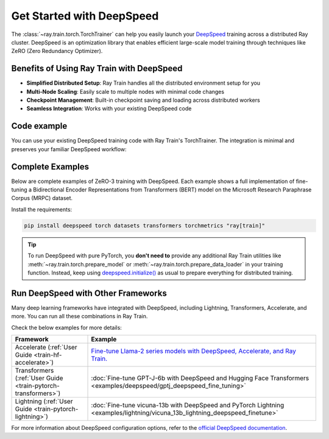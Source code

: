 .. _train-deepspeed:

Get Started with DeepSpeed
==========================

The :class:`~ray.train.torch.TorchTrainer` can help you easily launch your `DeepSpeed <https://www.deepspeed.ai/>`_ training across a distributed Ray cluster. 
DeepSpeed is an optimization library that enables efficient large-scale model training through techniques like ZeRO (Zero Redundancy Optimizer).

Benefits of Using Ray Train with DeepSpeed
------------------------------------------

- **Simplified Distributed Setup**: Ray Train handles all the distributed environment setup for you
- **Multi-Node Scaling**: Easily scale to multiple nodes with minimal code changes
- **Checkpoint Management**: Built-in checkpoint saving and loading across distributed workers
- **Seamless Integration**: Works with your existing DeepSpeed code

Code example
------------

You can use your existing DeepSpeed training code with Ray Train's TorchTrainer. The integration is minimal and preserves your familiar DeepSpeed workflow:

.. testcode::
    :skipif: True

    import deepspeed
    from deepspeed.accelerator import get_accelerator

    def train_func():
        # Instantiate your model and dataset
        model = ...
        train_dataset = ...
        eval_dataset = ...
        deepspeed_config = {...} # Your DeepSpeed config

        # Prepare everything for distributed training
        model, optimizer, train_dataloader, lr_scheduler = deepspeed.initialize(
            model=model,
            model_parameters=model.parameters(),
            training_data=tokenized_datasets["train"],
            collate_fn=collate_fn,
            config=deepspeed_config,
        )

        # Define the GPU device for the current worker
        device = get_accelerator().device_name(model.local_rank)

        # Start training
        for epoch in range(num_epochs):
            # Training logic
            ...
            
            # Report metrics to Ray Train
            ray.train.report(metrics={"loss": loss})

    from ray.train.torch import TorchTrainer
    from ray.train import ScalingConfig

    trainer = TorchTrainer(
        train_func,
        scaling_config=ScalingConfig(...),
        # If running in a multi-node cluster, this is where you
        # should configure the run's persistent storage that is accessible
        # across all worker nodes.
        # run_config=ray.train.RunConfig(storage_path="s3://..."),
        ...
    )
    result = trainer.fit()


Complete Examples
-----------------

Below are complete examples of ZeRO-3 training with DeepSpeed. Each example shows a full implementation of fine-tuning
a Bidirectional Encoder Representations from Transformers (BERT) model on the Microsoft Research Paraphrase Corpus (MRPC) dataset.

Install the requirements:

.. code-block:: bash

    pip install deepspeed torch datasets transformers torchmetrics "ray[train]"

.. tab-set::

    .. tab-item:: Example with Ray Data

        .. dropdown:: Show Code

            .. literalinclude:: /../../python/ray/train/examples/deepspeed/deepspeed_torch_trainer.py
                :language: python
                :start-after: __deepspeed_torch_basic_example_start__
                :end-before: __deepspeed_torch_basic_example_end__

    .. tab-item:: Example with PyTorch DataLoader

        .. dropdown:: Show Code

            .. literalinclude:: /../../python/ray/train/examples/deepspeed/deepspeed_torch_trainer_no_raydata.py
                :language: python
                :start-after: __deepspeed_torch_basic_example_no_raydata_start__
                :end-before: __deepspeed_torch_basic_example_no_raydata_end__

.. tip::

    To run DeepSpeed with pure PyTorch, you **don't need to** provide any additional Ray Train utilities
    like :meth:`~ray.train.torch.prepare_model` or :meth:`~ray.train.torch.prepare_data_loader` in your training function. Instead,
    keep using `deepspeed.initialize() <https://deepspeed.readthedocs.io/en/latest/initialize.html>`_ as usual to prepare everything
    for distributed training.

Run DeepSpeed with Other Frameworks
-----------------------------------

Many deep learning frameworks have integrated with DeepSpeed, including Lightning, Transformers, Accelerate, and more. You can run all these combinations in Ray Train.

Check the below examples for more details:

.. list-table::
   :header-rows: 1

   * - Framework
     - Example
   * - Accelerate (:ref:`User Guide <train-hf-accelerate>`)
     - `Fine-tune Llama-2 series models with DeepSpeed, Accelerate, and Ray Train. <https://github.com/ray-project/ray/tree/master/doc/source/templates/04_finetuning_llms_with_deepspeed>`_
   * - Transformers (:ref:`User Guide <train-pytorch-transformers>`)
     - :doc:`Fine-tune GPT-J-6b with DeepSpeed and Hugging Face Transformers <examples/deepspeed/gptj_deepspeed_fine_tuning>`
   * - Lightning (:ref:`User Guide <train-pytorch-lightning>`)
     - :doc:`Fine-tune vicuna-13b with DeepSpeed and PyTorch Lightning <examples/lightning/vicuna_13b_lightning_deepspeed_finetune>`


For more information about DeepSpeed configuration options, refer to the `official DeepSpeed documentation <https://www.deepspeed.ai/docs/config-json/>`_.
